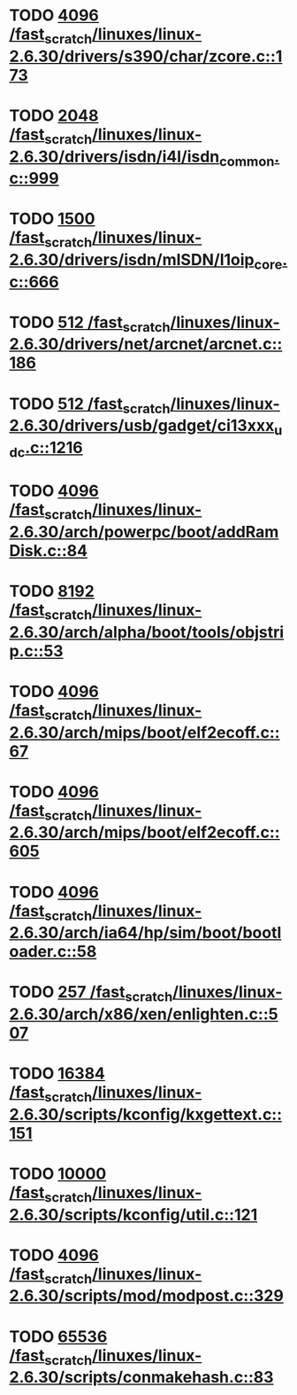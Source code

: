 * TODO [[view:/fast_scratch/linuxes/linux-2.6.30/drivers/s390/char/zcore.c::face=ovl-face1::linb=173::colb=17::cole=21][4096 /fast_scratch/linuxes/linux-2.6.30/drivers/s390/char/zcore.c::173]]
* TODO [[view:/fast_scratch/linuxes/linux-2.6.30/drivers/isdn/i4l/isdn_common.c::face=ovl-face1::linb=999::colb=22::cole=26][2048 /fast_scratch/linuxes/linux-2.6.30/drivers/isdn/i4l/isdn_common.c::999]]
* TODO [[view:/fast_scratch/linuxes/linux-2.6.30/drivers/isdn/mISDN/l1oip_core.c::face=ovl-face1::linb=666::colb=23::cole=27][1500 /fast_scratch/linuxes/linux-2.6.30/drivers/isdn/mISDN/l1oip_core.c::666]]
* TODO [[view:/fast_scratch/linuxes/linux-2.6.30/drivers/net/arcnet/arcnet.c::face=ovl-face1::linb=186::colb=20::cole=23][512 /fast_scratch/linuxes/linux-2.6.30/drivers/net/arcnet/arcnet.c::186]]
* TODO [[view:/fast_scratch/linuxes/linux-2.6.30/drivers/usb/gadget/ci13xxx_udc.c::face=ovl-face1::linb=1216::colb=10::cole=13][512 /fast_scratch/linuxes/linux-2.6.30/drivers/usb/gadget/ci13xxx_udc.c::1216]]
* TODO [[view:/fast_scratch/linuxes/linux-2.6.30/arch/powerpc/boot/addRamDisk.c::face=ovl-face1::linb=84::colb=12::cole=16][4096 /fast_scratch/linuxes/linux-2.6.30/arch/powerpc/boot/addRamDisk.c::84]]
* TODO [[view:/fast_scratch/linuxes/linux-2.6.30/arch/alpha/boot/tools/objstrip.c::face=ovl-face1::linb=53::colb=13::cole=17][8192 /fast_scratch/linuxes/linux-2.6.30/arch/alpha/boot/tools/objstrip.c::53]]
* TODO [[view:/fast_scratch/linuxes/linux-2.6.30/arch/mips/boot/elf2ecoff.c::face=ovl-face1::linb=67::colb=11::cole=15][4096 /fast_scratch/linuxes/linux-2.6.30/arch/mips/boot/elf2ecoff.c::67]]
* TODO [[view:/fast_scratch/linuxes/linux-2.6.30/arch/mips/boot/elf2ecoff.c::face=ovl-face1::linb=605::colb=12::cole=16][4096 /fast_scratch/linuxes/linux-2.6.30/arch/mips/boot/elf2ecoff.c::605]]
* TODO [[view:/fast_scratch/linuxes/linux-2.6.30/arch/ia64/hp/sim/boot/bootloader.c::face=ovl-face1::linb=58::colb=17::cole=21][4096 /fast_scratch/linuxes/linux-2.6.30/arch/ia64/hp/sim/boot/bootloader.c::58]]
* TODO [[view:/fast_scratch/linuxes/linux-2.6.30/arch/x86/xen/enlighten.c::face=ovl-face1::linb=507::colb=31::cole=34][257 /fast_scratch/linuxes/linux-2.6.30/arch/x86/xen/enlighten.c::507]]
* TODO [[view:/fast_scratch/linuxes/linux-2.6.30/scripts/kconfig/kxgettext.c::face=ovl-face1::linb=151::colb=9::cole=14][16384 /fast_scratch/linuxes/linux-2.6.30/scripts/kconfig/kxgettext.c::151]]
* TODO [[view:/fast_scratch/linuxes/linux-2.6.30/scripts/kconfig/util.c::face=ovl-face1::linb=121::colb=8::cole=13][10000 /fast_scratch/linuxes/linux-2.6.30/scripts/kconfig/util.c::121]]
* TODO [[view:/fast_scratch/linuxes/linux-2.6.30/scripts/mod/modpost.c::face=ovl-face1::linb=329::colb=18::cole=22][4096 /fast_scratch/linuxes/linux-2.6.30/scripts/mod/modpost.c::329]]
* TODO [[view:/fast_scratch/linuxes/linux-2.6.30/scripts/conmakehash.c::face=ovl-face1::linb=83::colb=14::cole=19][65536 /fast_scratch/linuxes/linux-2.6.30/scripts/conmakehash.c::83]]
